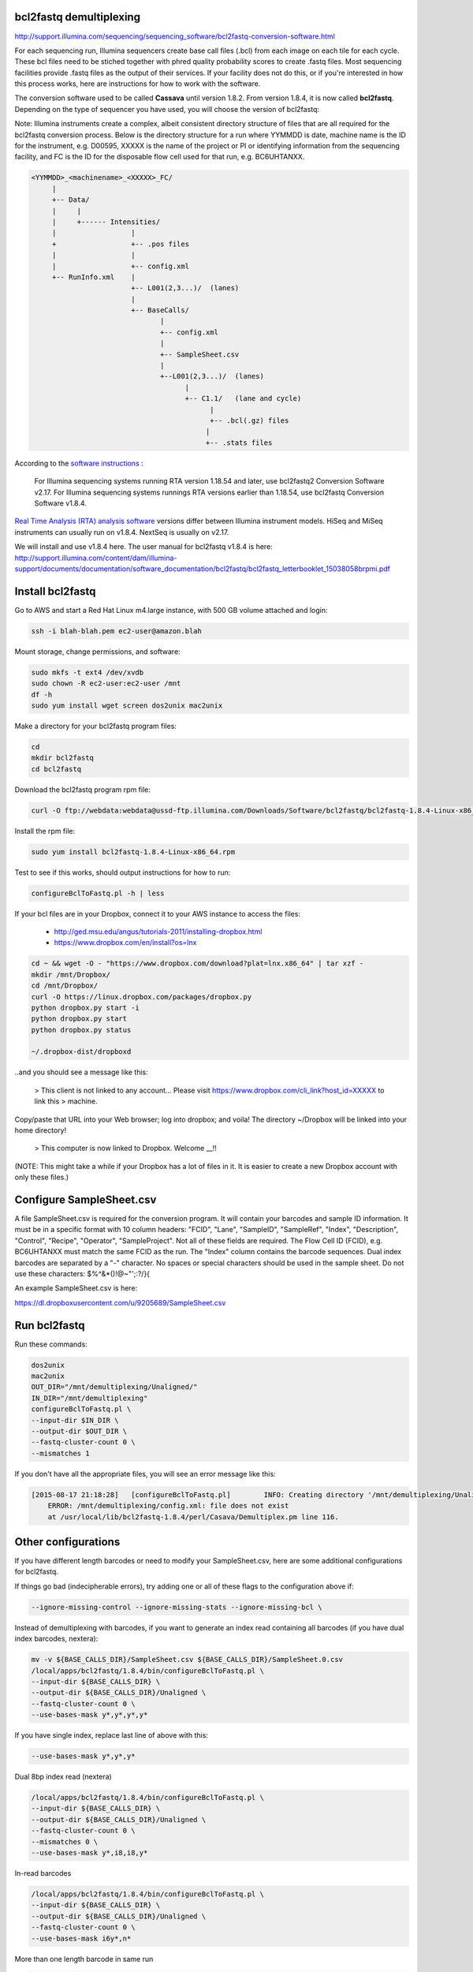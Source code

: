 bcl2fastq demultiplexing
================================

http://support.illumina.com/sequencing/sequencing_software/bcl2fastq-conversion-software.html

For each sequencing run, Illumina sequencers create base call files (.bcl) from each image on each tile for each cycle. These bcl files need to be stiched together with phred quality probability scores to create .fastq files. Most sequencing facilities provide .fastq files as the output of their services. If your facility does not do this, or if you're interested in how this process works, here are instructions for how to work with the software.

The conversion software used to be called **Cassava** until version 1.8.2. From version 1.8.4, it is now called **bcl2fastq**. Depending on the type of sequencer you have used, you will choose the version of bcl2fastq:

Note: Illumina instruments create a complex, albeit consistent directory structure of files that are all required for the bcl2fastq conversion process. Below is the directory structure for a run where YYMMDD is date, machine name is the ID for the instrument, e.g. D00595, XXXXX is the name of the project or PI or identifying information from the sequencing facility, and FC is the ID for the disposable flow cell used for that run, e.g. BC6UHTANXX.

.. code::

        <YYMMDD>_<machinename>_<XXXXX>_FC/
             |
             +-- Data/
             |     |
             |     +------ Intensities/
             |                  |
             +                  +-- .pos files
             |                  |
             |                  +-- config.xml
             +-- RunInfo.xml    |
                                +-- L001(2,3...)/  (lanes)
                                |
                                +-- BaseCalls/
                                       |
                                       +-- config.xml
                                       |
                                       +-- SampleSheet.csv
                                       |
                                       +--L001(2,3...)/  (lanes)
                                             |
                                             +-- C1.1/   (lane and cycle)
                                                   |
                                                   +-- .bcl(.gz) files
                                                  |
                                                  +-- .stats files



According to the `software instructions <http://support.illumina.com/sequencing/sequencing_software/bcl2fastq-conversion-software.html>`_ : 

    For Illumina sequencing systems running RTA version 1.18.54 and later, use bcl2fastq2 Conversion Software v2.17.
    For Illumina sequencing systems runnings RTA versions earlier than 1.18.54, use bcl2fastq Conversion Software v1.8.4.

`Real Time Analysis (RTA) analysis software <https://support.illumina.com/sequencing/sequencing_software/real-time_analysis_rta.html>`_ versions differ between Illumina instrument models. HiSeq and MiSeq instruments can usually run on v1.8.4. NextSeq is usually on v2.17.

We will install and use v1.8.4 here. The user manual for bcl2fastq v1.8.4 is here:
http://support.illumina.com/content/dam/illumina-support/documents/documentation/software_documentation/bcl2fastq/bcl2fastq_letterbooklet_15038058brpmi.pdf

Install bcl2fastq 
=================

Go to AWS and start a Red Hat Linux m4.large instance, with 500 GB volume attached and login:

.. code::

    ssh -i blah-blah.pem ec2-user@amazon.blah

.. code::

Mount storage, change permissions, and software:

.. code::

    sudo mkfs -t ext4 /dev/xvdb
    sudo chown -R ec2-user:ec2-user /mnt
    df -h
    sudo yum install wget screen dos2unix mac2unix

Make a directory for your bcl2fastq program files:

.. code::

    cd
    mkdir bcl2fastq
    cd bcl2fastq

Download the bcl2fastq program rpm file:

.. code::

    curl -O ftp://webdata:webdata@ussd-ftp.illumina.com/Downloads/Software/bcl2fastq/bcl2fastq-1.8.4-Linux-x86_64.rpm

Install the rpm file:

.. code::

    sudo yum install bcl2fastq-1.8.4-Linux-x86_64.rpm

Test to see if this works, should output instructions for how to run:

.. code::

    configureBclToFastq.pl -h | less

If your bcl files are in your Dropbox, connect it to your AWS instance to access the files:

    * http://ged.msu.edu/angus/tutorials-2011/installing-dropbox.html
    * https://www.dropbox.com/en/install?os=lnx

.. code::

    cd ~ && wget -O - "https://www.dropbox.com/download?plat=lnx.x86_64" | tar xzf -
    mkdir /mnt/Dropbox/
    cd /mnt/Dropbox/
    curl -O https://linux.dropbox.com/packages/dropbox.py
    python dropbox.py start -i
    python dropbox.py start
    python dropbox.py status

    ~/.dropbox-dist/dropboxd

..and you should see a message like this:

    >    This client is not linked to any account... Please visit https://www.dropbox.com/cli_link?host_id=XXXXX to link this > machine.

Copy/paste that URL into your Web browser; log into dropbox; and voila! The directory ~/Dropbox will be linked into your home directory!

    >    This computer is now linked to Dropbox. Welcome __!!

(NOTE: This might take a while if your Dropbox has a lot of files in it. It is easier to create a new Dropbox account with only these files.)

Configure SampleSheet.csv
=========================

A file SampleSheet.csv is required for the conversion program. It will contain your barcodes and sample ID information. It must be in a specific format with 10 column headers: "FCID", "Lane", "SampleID", "SampleRef", "Index", "Description", "Control", "Recipe", "Operator", "SampleProject". Not all of these fields are required. The Flow Cell ID (FCID), e.g. BC6UHTANXX must match the same FCID as the run. The "Index" column contains the barcode sequences. Dual index barcodes are separated by a "-" character. No spaces or special characters should be used in the sample sheet. Do not use these characters: $%^&*()!@~"';:?/}{

An example SampleSheet.csv is here:

https://dl.dropboxusercontent.com/u/9205689/SampleSheet.csv

Run bcl2fastq
=============

Run these commands:

.. code::

    dos2unix
    mac2unix
    OUT_DIR="/mnt/demultiplexing/Unaligned/"
    IN_DIR="/mnt/demultiplexing"
    configureBclToFastq.pl \
    --input-dir $IN_DIR \
    --output-dir $OUT_DIR \
    --fastq-cluster-count 0 \
    --mismatches 1
    

If you don't have all the appropriate files, you will see an error message like this:

.. code::

        [2015-08-17 21:18:28]	[configureBclToFastq.pl]	INFO: Creating directory '/mnt/demultiplexing/Unaligned'
            ERROR: /mnt/demultiplexing/config.xml: file does not exist
            at /usr/local/lib/bcl2fastq-1.8.4/perl/Casava/Demultiplex.pm line 116.


Other configurations
====================

If you have different length barcodes or need to modify your SampleSheet.csv, here are some additional configurations for bcl2fastq. 

If things go bad (indecipherable errors), try adding one or all of these flags to the configuration above if: 

.. code::

        --ignore-missing-control --ignore-missing-stats --ignore-missing-bcl \

Instead of demultiplexing with barcodes, if you want to generate an index read containing all barcodes (if you have dual index barcodes, nextera):

.. code::

        mv -v ${BASE_CALLS_DIR}/SampleSheet.csv ${BASE_CALLS_DIR}/SampleSheet.0.csv
        /local/apps/bcl2fastq/1.8.4/bin/configureBclToFastq.pl \
        --input-dir ${BASE_CALLS_DIR} \
        --output-dir ${BASE_CALLS_DIR}/Unaligned \
        --fastq-cluster-count 0 \
        --use-bases-mask y*,y*,y*,y*

If you have single index, replace last line of above with this:

.. code::

        --use-bases-mask y*,y*,y*

Dual 8bp index read (nextera)

.. code::

        /local/apps/bcl2fastq/1.8.4/bin/configureBclToFastq.pl \
        --input-dir ${BASE_CALLS_DIR} \
        --output-dir ${BASE_CALLS_DIR}/Unaligned \
        --fastq-cluster-count 0 \
        --mismatches 0 \
        --use-bases-mask y*,i8,i8,y*


In-read barcodes

.. code::

        /local/apps/bcl2fastq/1.8.4/bin/configureBclToFastq.pl \
        --input-dir ${BASE_CALLS_DIR} \
        --output-dir ${BASE_CALLS_DIR}/Unaligned \
        --fastq-cluster-count 0 \
        --use-bases-mask i6y*,n*


More than one length barcode in same run

.. code::

        /local/apps/bcl2fastq/1.8.4/bin/configureBclToFastq.pl \
        --input-dir ${BASE_CALLS_DIR} \
        --output-dir ${BASE_CALLS_DIR}/Unaligned \
        --fastq-cluster-count 0 \
        --mismatches 0 \
        --use-bases-mask y*,i6n*,y*
        
Other references
================

* Many of these configurations are from Igor Dolgalev who is the demultiplexing chief at GTC, NYUMC: igor.dolgalev@nyumc.org
* http://support.illumina.com/sequencing/sequencing_software/bcl2fastq-conversion-software.html
* http://genomics-bcftbx.readthedocs.org/en/latest/protocols/prep_illumina.html  
* https://www.biostars.org/p/44927/


